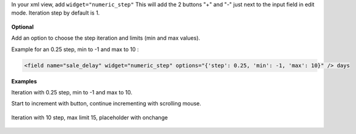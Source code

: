 In your xml view, add ``widget="numeric_step"``
This will add the 2 buttons "+" and "-" just next to the input field in edit mode.
Iteration step by default is 1.

.. figure:: ../static/description/add_two_buttons.png


**Optional**

Add an option to choose the step iteration and limits (min and max values).

Example for an 0.25 step, min to -1 and max to 10 :

.. code:: xml

  <field name="sale_delay" widget="numeric_step" options="{'step': 0.25, 'min': -1, 'max': 10}" /> days

**Examples**

Iteration with 0.25 step, min to -1 and max to 10.

Start to increment with button, continue incrementing with scrolling mouse.

.. figure:: ../static/description/step0,25andlimits.gif

Iteration with 10 step, max limit 15, placeholder with onchange

.. figure:: ../static/description/step10_limit15_placeholder117_with_onchange.gif
